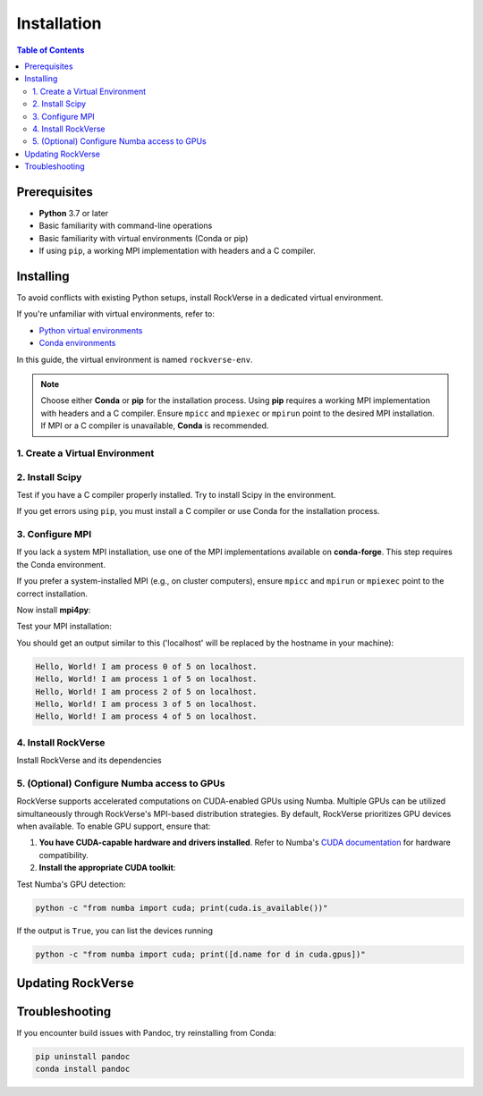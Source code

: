 .. _rockverse_docs_install:

Installation
============

.. contents:: Table of Contents
   :depth: 2

Prerequisites
-------------

- **Python** 3.7 or later
- Basic familiarity with command-line operations
- Basic familiarity with virtual environments (Conda or pip)
- If using ``pip``, a working MPI implementation with headers and a C compiler.

Installing
----------

To avoid conflicts with existing Python setups, install RockVerse in a dedicated virtual environment.

If you're unfamiliar with virtual environments, refer to:

- `Python virtual environments <https://docs.python.org/3/tutorial/venv.html>`_
- `Conda environments <https://docs.conda.io/projects/conda/en/latest/user-guide/tasks/manage-environments.html>`_

In this guide, the virtual environment is named ``rockverse-env``.

.. note::
   Choose either **Conda** or **pip** for the installation process.
   Using **pip** requires a working MPI implementation with headers and a C compiler.
   Ensure ``mpicc`` and ``mpiexec`` or ``mpirun`` point to the desired MPI installation.
   If MPI or a C compiler is unavailable, **Conda** is recommended.

1. Create a Virtual Environment
~~~~~~~~~~~~~~~~~~~~~~~~~~~~~~~

.. tab-set::

   .. tab-item:: Conda

      Update Conda (optional but recommended). Ensure you're using Conda 23.10 or later for improved speed:

      .. code-block:: sh

         conda update -n base conda

      Create and activate the environment:

      .. code-block:: sh

         conda create --name rockverse-env
         conda activate rockverse-env

   .. tab-item:: Pip

      Create and activate a virtual environment:

      **On Windows**:

      .. code-block:: sh

         cd path\to\my\environment
         python -m venv rockverse-env
         .\rockverse-env\Scripts\activate

      **On Linux/macOS** (bash example):

      .. code-block:: sh

         cd path/to/my/environment
         python -m venv rockverse-env
         source ./rockverse-env/bin/activate

2. Install Scipy
~~~~~~~~~~~~~~~~

Test if you have a C compiler properly installed. Try to install Scipy in the environment.

.. tab-set::

   .. tab-item:: Conda

      .. code-block:: sh

         conda install -c conda-forge "scipy<=1.13.1"

   .. tab-item:: Pip

      .. code-block:: sh

         pip install "scipy<=1.13.1"

If you get errors using ``pip``, you must install a C compiler or use Conda for the installation process.

3. Configure MPI
~~~~~~~~~~~~~~~~

If you lack a system MPI installation, use one of the MPI implementations available on **conda-forge**. This step requires the Conda environment.

.. tab-set::

   .. tab-item:: OpenMPI (Linux/macOS)

      Installs `Open MPI <https://www.open-mpi.org/>`_
      with command-line executable ``mpirun``:

      .. code-block:: sh

         conda install -c conda-forge openmpi

   .. tab-item:: MPICH (Linux/macOS)

      Installs `MPICH <https://www.mpich.org/>`_
      with command-line executable ``mpiexec``:

      .. code-block:: sh

         conda install -c conda-forge mpich

   .. tab-item:: Intel MPI (Linux/Windows)

      Installs `Intel MPI <https://www.intel.com/content/www/us/en/developer/tools/oneapi/mpi-library.html>`_
      with both command-line executables ``mpirun`` and ``mpiexec``:

      .. code-block:: sh

         conda install -c conda-forge impi_rt

   .. tab-item:: Microsoft MPI (Windows)

      Installs `Microsoft MPI <https://learn.microsoft.com/en-us/message-passing-interface/microsoft-mpi>`_
      and command-line executable ``mpiexec``:

      .. code-block:: sh

         conda install -c conda-forge msmpi

If you prefer a system-installed MPI (e.g., on cluster computers), ensure ``mpicc`` and ``mpirun`` or ``mpiexec`` point to the correct installation.

Now install **mpi4py**:

.. tab-set::

   .. tab-item:: Conda

      .. code-block:: sh

         conda install -c conda-forge mpi4py

   .. tab-item:: Pip

      .. code-block:: sh

         pip install --no-cache-dir mpi4py

Test your MPI installation:

.. tab-set::

   .. tab-item:: mpirun

      .. code-block:: sh

         mpirun -n 5 python -m mpi4py.bench helloworld

   .. tab-item:: mpiexec

      .. code-block:: sh

         mpiexec -n 5 python -m mpi4py.bench helloworld

You should get an output similar to this
('localhost' will be replaced by the hostname in your machine):

.. code-block:: sh

    Hello, World! I am process 0 of 5 on localhost.
    Hello, World! I am process 1 of 5 on localhost.
    Hello, World! I am process 2 of 5 on localhost.
    Hello, World! I am process 3 of 5 on localhost.
    Hello, World! I am process 4 of 5 on localhost.

4. Install RockVerse
~~~~~~~~~~~~~~~~~~~~

Install RockVerse and its dependencies

.. tab-set::

   .. tab-item:: Conda (Stable)

      .. code-block:: sh

         conda install -c conda-forge rockverse

   .. tab-item:: Pip (Stable)

      .. code-block:: sh

         pip install rockverse

   .. tab-item:: Pip (Nightly)

      .. code-block:: sh

         pip install git+https://github.com/rodolfovictor/rockverse.git

   .. tab-item:: Development Mode

      .. code-block:: sh

         git clone https://github.com/rodolfovictor/rockverse.git
         cd rockverse
         pip install -e .


5. (Optional) Configure Numba access to GPUs
~~~~~~~~~~~~~~~~~~~~~~~~~~~~~~~~~~~~~~~~~~~~

RockVerse supports accelerated computations on CUDA-enabled GPUs using Numba. Multiple GPUs
can be utilized simultaneously through RockVerse's MPI-based distribution strategies.
By default, RockVerse prioritizes GPU devices when available.
To enable GPU support, ensure that:

1. **You have CUDA-capable hardware and drivers installed**.
   Refer to Numba's `CUDA documentation <https://numba.readthedocs.io/en/stable/cuda/overview.html#supported-gpus>`_ for hardware compatibility.

2. **Install the appropriate CUDA toolkit**:

.. tab-set::

   .. tab-item:: Conda (CUDA 12)

      Install CUDA 12 support:

      .. code-block:: sh

         conda install -c conda-forge cuda-nvcc cuda-nvrtc "cuda-version>=12.0"

   .. tab-item:: Conda (CUDA 11)

      Install CUDA 11 toolkit:

      .. code-block:: sh

         conda install -c conda-forge cudatoolkit "cuda-version>=11.2,<12.0"

   .. tab-item:: Pip

      Install NVIDIA bindings:

      .. code-block:: sh

         pip install cuda-python

      Set environment variables:

      .. code-block:: sh

         export NUMBA_CUDA_USE_NVIDIA_BINDING="1"  # Linux
         set NUMBA_CUDA_USE_NVIDIA_BINDING="1"     # Windows

Test Numba's GPU detection:

.. code-block:: sh

   python -c "from numba import cuda; print(cuda.is_available())"

If the output is ``True``, you can list the devices running

.. code-block:: sh

   python -c "from numba import cuda; print([d.name for d in cuda.gpus])"


Updating RockVerse
------------------

.. tab-set::

   .. tab-item:: Conda (Stable)

      .. code-block:: sh

         conda update -c conda-forge rockverse

   .. tab-item:: Pip (Stable)

      .. code-block:: sh

         pip install --upgrade rockverse

   .. tab-item:: Pip (Nightly)

      .. code-block:: sh

         pip install --upgrade git+https://github.com/rodolfovictor/rockverse.git

   .. tab-item:: Development Mode

      Just pull the last updates from Github:

      .. code-block:: sh

         cd /path/to/local/rockverse/git/repository
         git pull

Troubleshooting
---------------

If you encounter build issues with Pandoc, try reinstalling from Conda:

.. code-block:: sh

   pip uninstall pandoc
   conda install pandoc
